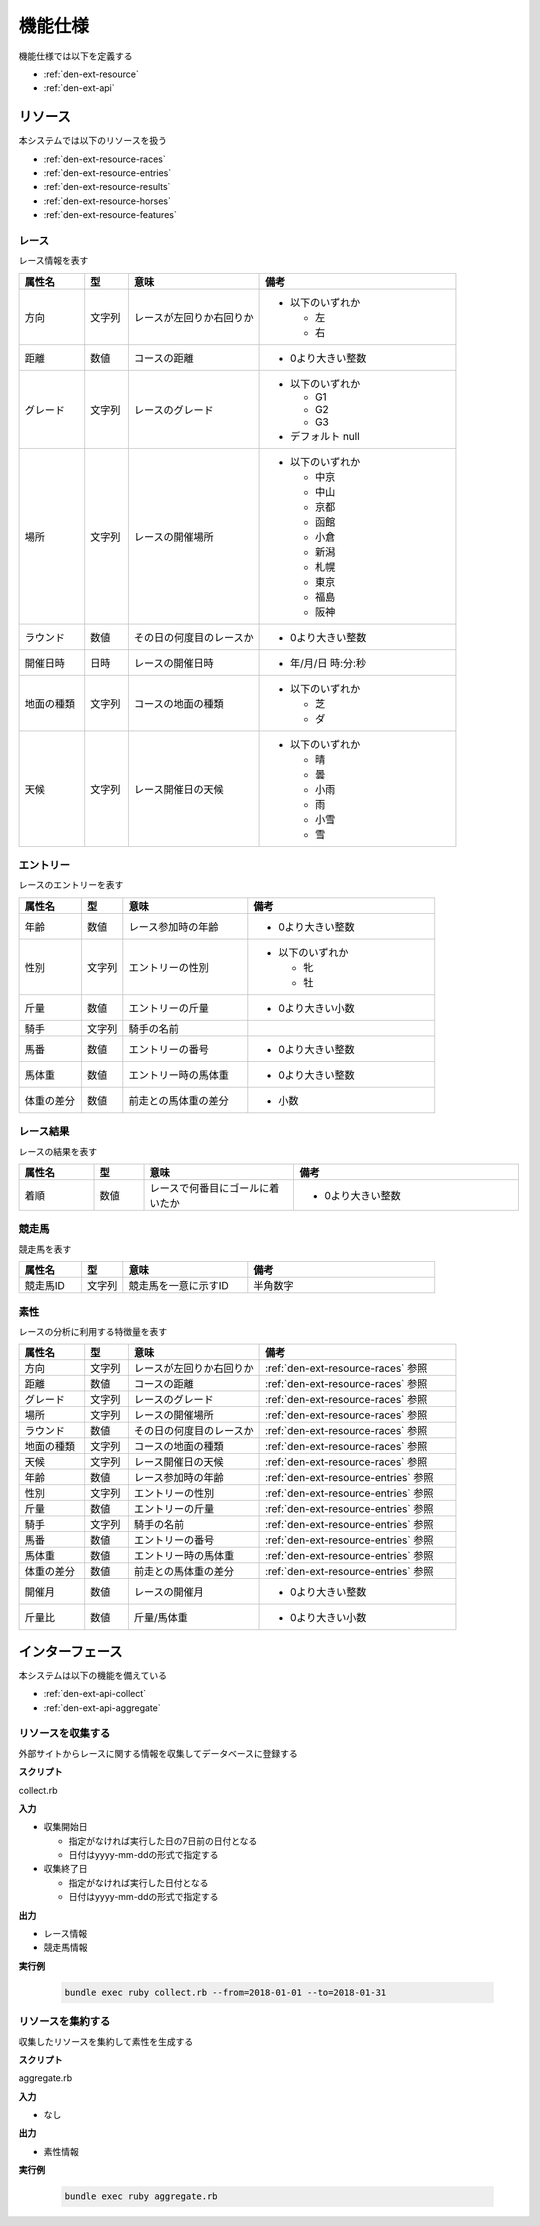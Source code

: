 機能仕様
========

機能仕様では以下を定義する

- :ref:`den-ext-resource`
- :ref:`den-ext-api`

.. _den-ext-resource:

リソース
--------

本システムでは以下のリソースを扱う

- :ref:`den-ext-resource-races`
- :ref:`den-ext-resource-entries`
- :ref:`den-ext-resource-results`
- :ref:`den-ext-resource-horses`
- :ref:`den-ext-resource-features`

.. _den-ext-resource-races:

レース
^^^^^^

レース情報を表す

.. csv-table::
   :header: "属性名", "型", "意味", "備考"
   :widths: 15, 10, 30, 45

   "方向", "文字列", "レースが左回りか右回りか", "- 以下のいずれか

     - 左
     - 右"
   "距離", "数値", "コースの距離", "- 0より大きい整数"
   "グレード", "文字列", "レースのグレード", "- 以下のいずれか

     - G1
     - G2
     - G3

   - デフォルト null"
   "場所", "文字列", "レースの開催場所", "- 以下のいずれか

     - 中京
     - 中山
     - 京都
     - 函館
     - 小倉
     - 新潟
     - 札幌
     - 東京
     - 福島
     - 阪神"
   "ラウンド", "数値", "その日の何度目のレースか", "- 0より大きい整数"
   "開催日時", "日時", "レースの開催日時", "- 年/月/日 時:分:秒"
   "地面の種類", "文字列", "コースの地面の種類", "- 以下のいずれか

     - 芝
     - ダ"
   "天候", "文字列", "レース開催日の天候", "- 以下のいずれか

     - 晴
     - 曇
     - 小雨
     - 雨
     - 小雪
     - 雪"

.. _den-ext-resource-entries:

エントリー
^^^^^^^^^^

レースのエントリーを表す

.. csv-table::
   :header: "属性名", "型", "意味", "備考"
   :widths: 15, 10, 30, 45

   "年齢", "数値", "レース参加時の年齢", "- 0より大きい整数"
   "性別", "文字列", "エントリーの性別", "- 以下のいずれか

     - 牝
     - 牡"
   "斤量", "数値", "エントリーの斤量", "- 0より大きい小数"
   "騎手", "文字列", "騎手の名前",
   "馬番", "数値", "エントリーの番号", "- 0より大きい整数"
   "馬体重", "数値", "エントリー時の馬体重", "- 0より大きい整数"
   "体重の差分", "数値", "前走との馬体重の差分", "- 小数"

.. _den-ext-resource-results:

レース結果
^^^^^^^^^^

レースの結果を表す

.. csv-table::
   :header: "属性名", "型", "意味", "備考"
   :widths: 15, 10, 30, 45

   "着順", "数値", "レースで何番目にゴールに着いたか", "- 0より大きい整数"

.. _den-ext-resource-horses:

競走馬
^^^^^^

競走馬を表す

.. csv-table::
   :header: "属性名", "型", "意味", "備考"
   :widths: 15, 10, 30, 45

   "競走馬ID", "文字列", "競走馬を一意に示すID", "半角数字"

.. _den-ext-resource-features:

素性
^^^^

レースの分析に利用する特徴量を表す

.. csv-table::
   :header: "属性名", "型", "意味", "備考"
   :widths: 15, 10, 30, 45

   "方向", "文字列", "レースが左回りか右回りか", ":ref:`den-ext-resource-races` 参照"
   "距離", "数値", "コースの距離", ":ref:`den-ext-resource-races` 参照"
   "グレード", "文字列", "レースのグレード", ":ref:`den-ext-resource-races` 参照"
   "場所", "文字列", "レースの開催場所", ":ref:`den-ext-resource-races` 参照"
   "ラウンド", "数値", "その日の何度目のレースか", ":ref:`den-ext-resource-races` 参照"
   "地面の種類", "文字列", "コースの地面の種類", ":ref:`den-ext-resource-races` 参照"
   "天候", "文字列", "レース開催日の天候", ":ref:`den-ext-resource-races` 参照"
   "年齢", "数値", "レース参加時の年齢", ":ref:`den-ext-resource-entries` 参照"
   "性別", "文字列", "エントリーの性別", ":ref:`den-ext-resource-entries` 参照"
   "斤量", "数値", "エントリーの斤量", ":ref:`den-ext-resource-entries` 参照"
   "騎手", "文字列", "騎手の名前", ":ref:`den-ext-resource-entries` 参照"
   "馬番", "数値", "エントリーの番号", ":ref:`den-ext-resource-entries` 参照"
   "馬体重", "数値", "エントリー時の馬体重", ":ref:`den-ext-resource-entries` 参照"
   "体重の差分", "数値", "前走との馬体重の差分", ":ref:`den-ext-resource-entries` 参照"
   "開催月", "数値", "レースの開催月", "- 0より大きい整数"
   "斤量比", "数値", "斤量/馬体重", "- 0より大きい小数"

.. _den-ext-api:

インターフェース
----------------

本システムは以下の機能を備えている

- :ref:`den-ext-api-collect`
- :ref:`den-ext-api-aggregate`

.. _den-ext-api-collect:

リソースを収集する
^^^^^^^^^^^^^^^^^^

外部サイトからレースに関する情報を収集してデータベースに登録する

**スクリプト**

collect.rb

**入力**

- 収集開始日

  - 指定がなければ実行した日の7日前の日付となる
  - 日付はyyyy-mm-ddの形式で指定する

- 収集終了日

  - 指定がなければ実行した日付となる
  - 日付はyyyy-mm-ddの形式で指定する

**出力**

- レース情報
- 競走馬情報

**実行例**

  .. code-block:: none

     bundle exec ruby collect.rb --from=2018-01-01 --to=2018-01-31

.. _den-ext-api-aggregate:

リソースを集約する
^^^^^^^^^^^^^^^^^^

収集したリソースを集約して素性を生成する

**スクリプト**

aggregate.rb

**入力**

- なし

**出力**

- 素性情報

**実行例**

  .. code-block:: none

     bundle exec ruby aggregate.rb
